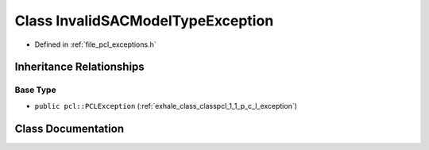 .. _exhale_class_classpcl_1_1_invalid_s_a_c_model_type_exception:

Class InvalidSACModelTypeException
==================================

- Defined in :ref:`file_pcl_exceptions.h`


Inheritance Relationships
-------------------------

Base Type
*********

- ``public pcl::PCLException`` (:ref:`exhale_class_classpcl_1_1_p_c_l_exception`)


Class Documentation
-------------------


.. doxygenclass:: pcl::InvalidSACModelTypeException
   :members:
   :protected-members:
   :undoc-members: